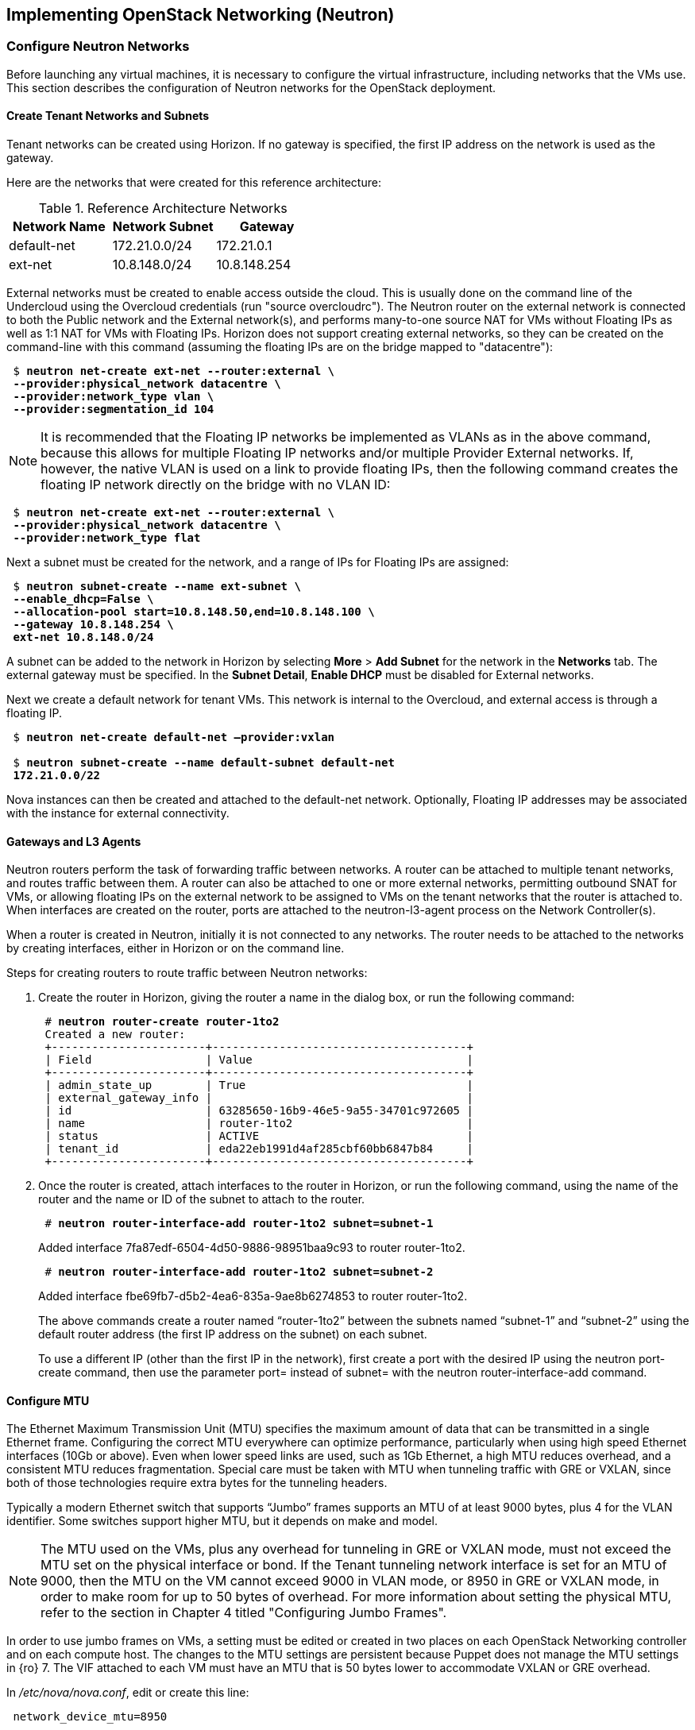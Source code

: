 [chapter 5]
== Implementing OpenStack Networking (Neutron)

=== Configure Neutron Networks

Before launching any virtual machines, it is necessary to configure the virtual infrastructure, including networks that the VMs use. This section describes the configuration of Neutron networks for the OpenStack deployment.

==== Create Tenant Networks and Subnets

Tenant networks can be created using Horizon. If no gateway is specified, the first IP address on the network is used as the gateway.

Here are the networks that were created for this reference architecture:

.Reference Architecture Networks
[options="header"]
|====
|Network Name|Network Subnet|Gateway
|default-net|172.21.0.0/24|172.21.0.1
|ext-net|10.8.148.0/24|10.8.148.254
|====

External networks must be created to enable access outside the cloud. This is usually done on the command line of the Undercloud using the Overcloud credentials (run "source overcloudrc"). The Neutron router on the external network is connected to both the Public network and the External network(s), and performs many-to-one source NAT for VMs without Floating IPs as well as 1:1 NAT for VMs with Floating IPs. Horizon does not support creating external networks, so they can be created on the command-line with this command (assuming the floating IPs are on the bridge mapped to "datacentre"):

[subs=+quotes]
----
 $ *neutron net-create ext-net --router:external \
 --provider:physical_network datacentre \
 --provider:network_type vlan \
 --provider:segmentation_id 104*
----

NOTE: It is recommended that the Floating IP networks be implemented
as VLANs as in the above command, because this allows for multiple
Floating IP networks and/or multiple Provider External networks. If,
however, the native VLAN is used on a link to provide floating IPs,
then the following command creates the floating IP network directly on the bridge with no VLAN ID:

[subs=+quotes]
----
 $ *neutron net-create ext-net --router:external \
 --provider:physical_network datacentre \
 --provider:network_type flat*
----

Next a subnet must be created for the network, and a range of IPs
for Floating IPs are  assigned:

[subs=+quotes]
----
 $ *neutron subnet-create --name ext-subnet \
 --enable_dhcp=False \
 --allocation-pool start=10.8.148.50,end=10.8.148.100 \
 --gateway 10.8.148.254 \
 ext-net 10.8.148.0/24*
----

A subnet can be added to the network in Horizon by selecting *More* >
*Add Subnet* for the network in the *Networks* tab. The external
gateway must be specified. In the *Subnet Detail*, *Enable DHCP* must be disabled for External networks.

Next we create a default network for tenant VMs. This network is
internal to the Overcloud, and external access is through a floating IP.

[subs=+quotes]
----
 $ *neutron net-create default-net –provider:vxlan*
 
 $ *neutron subnet-create --name default-subnet default-net
 172.21.0.0/22*
----

Nova instances can then be created and attached to the default-net network. Optionally, Floating IP addresses may be associated with the instance for external connectivity.

==== Gateways and L3 Agents

Neutron routers perform the task of forwarding traffic between
networks. A router can be attached to multiple tenant networks, and
routes traffic between them. A router can also be attached to one or more external networks, permitting outbound SNAT for VMs, or allowing floating IPs on the external network to be assigned to VMs on the tenant networks that the router is attached to. When interfaces are created on the router, ports are attached to the neutron-l3-agent process on the Network Controller(s).

When a router is created in Neutron, initially it is not connected to any networks. The router needs to be attached to the networks by creating interfaces, either in Horizon or on the command line.

Steps for creating routers to route traffic between Neutron networks:

1. Create the router in Horizon, giving the router a name in the dialog box, or run the following command:
+
[subs=+quotes]
----
 # *neutron router-create router-1to2*
 Created a new router:
 +-----------------------+--------------------------------------+
 | Field                 | Value                                |
 +-----------------------+--------------------------------------+
 | admin_state_up        | True                                 |
 | external_gateway_info |                                      |
 | id                    | 63285650-16b9-46e5-9a55-34701c972605 |
 | name                  | router-1to2                          |
 | status                | ACTIVE                               |
 | tenant_id             | eda22eb1991d4af285cbf60bb6847b84     |
 +-----------------------+--------------------------------------+
----
+
2. Once the router is created, attach interfaces to the router in Horizon, or run the following command, using the name of the router and the name or ID of the subnet to attach to the router.
+
[subs=+quotes]
----
 # *neutron router-interface-add router-1to2 subnet=subnet-1*
----
+
Added interface 7fa87edf-6504-4d50-9886-98951baa9c93 to router router-1to2.
+
[subs=+quotes]
----
 # *neutron router-interface-add router-1to2 subnet=subnet-2*
----
+
Added interface fbe69fb7-d5b2-4ea6-835a-9ae8b6274853 to router router-1to2.
+
The above commands create a router named “router-1to2” between the subnets named “subnet-1” and “subnet-2” using the default router address (the first IP address on the subnet) on each subnet.
+
To use a different IP (other than the first IP in the network), first create a port with the desired IP using the neutron port-create command, then use the parameter port= instead of subnet= with the neutron router-interface-add command.

==== Configure MTU

The Ethernet Maximum Transmission Unit (MTU) specifies the maximum
amount of data that can be transmitted in a single Ethernet frame.
Configuring the correct MTU everywhere can optimize performance,
particularly when using high speed Ethernet interfaces (10Gb or
above). Even when lower speed links are used, such as 1Gb Ethernet, a
high MTU reduces overhead, and a consistent MTU reduces fragmentation. Special care must be taken with MTU when tunneling traffic with GRE or VXLAN, since both of those technologies require extra bytes for the tunneling headers.

Typically a modern Ethernet switch that supports “Jumbo” frames
supports an MTU of at least 9000 bytes, plus 4 for the VLAN identifier. Some switches support higher MTU, but it depends on make and model.

NOTE: The MTU used on the VMs, plus any overhead for tunneling in GRE or VXLAN mode, must not exceed the MTU set on the physical interface or bond. If the Tenant tunneling network interface is set for an MTU of 9000, then the MTU on the VM cannot exceed 9000 in VLAN mode, or 8950 in GRE or VXLAN mode, in order to make room for up to 50 bytes of overhead. For more information about setting the physical MTU, refer to the section in Chapter 4 titled "Configuring Jumbo Frames".

In order to use jumbo frames on VMs, a setting must be edited or
created in two places on each OpenStack Networking controller and on
each compute host. The changes to the MTU settings are persistent
because Puppet does not manage the MTU settings in {ro} 7. The VIF attached to each VM must have an MTU that is 50 bytes lower to accommodate VXLAN or GRE overhead.

In _/etc/nova/nova.conf_, edit or create this line:

[subs=+quotes]
----
 network_device_mtu=8950
----

In _/etc/neutron/plugins/openvswitch/ovs_neutron_plugin.ini_:

[subs=+quotes]
----
 veth_mtu = 8950
----

NOTE:  When the MTU is modified in Nova and Neutron, the services must be restarted for the settings to take effect. The settings only apply to VMs started after the services have been restarted.

Furthermore, the MTU on the VM image should be set to the same value, which can be done manually with the following command:

[subs=+quotes]
----
 # *ifconfig <interface> mtu 8950 up*
----

To enforce that each VM is set to use jumbo frames each time it
boots, the _dhcp-option-force_ option must be set for the
_neutron-dhcp-agent_. Change the DHCP options in the file
_/etc/neutron/dnsmasq-neutron.conf_ on all controllers:

[subs=+quotes]
----
 dhcp-option-force=26,8950
----

After making this change, restart the _neutron-dhcp-agent_ process on all controllers.

==== Configuring Provider Networks
Provider networks are networks that are attached directly to compute hosts, but traffic is not routed through the Neutron controller. Instead, provider networks are a way to attach a VM directly to a flat or VLAN network that is a part of the datacenter network. This is often how external access is provided, rather than using floating IPs on a Neutron controller. Provider networks and Neutron tenant networks can both be used simultaneously.

Provider networks can only be configured by an administrator, but they appear as normal Neutron networks to the client. This allows them to be selected by a tenant when launching a VM.
Provider networks do not require the use of the L3 Agent, because the traffic is not routed through the Neutron controller. Generally Neutron will provide DHCP services on provider networks. Ordinarily, metadata services are provided by a redirect on the L3 Agent, but another mechanism is provided below for metadata services on provider networks.

===== Configuring Neutron For Provider Networks

Neutron maps provider networks to a bridge, and maps that bridge to a physical adapter or VLAN interface. These mappings must be made in the _ovs_neutron_plugin.ini_ file on the controllers and compute hosts:

[subs=+quotes]
----
 #/etc/neutron/plugins/openvswitch/ovs_neutron_plugin.ini
 bridge_mappings = physnet-trunk:br-trunk
 network_vlan_ranges = physnet-trunk
----

===== Configuring the Metadata Service For Provider Networks

The normal mechanism of providing metadata services via a redirect on the L3 Agent is not compatible with provider networks. Instead, configure the file _/etc/neutron/dhcp_agent.ini_ as follows:

[subs=+quotes]
----
 #/etc/neutron/dhcp_agent.ini
 enable_isolated_metadata = True
 enable_metadata_network = True
----

NOTE: Utilizing this configuration will supersede the L3-provided metadata services for networks that do not use provider networks, but this method should also be compatible with those networks.

===== Creating Provider Network Bridge With OSP-Director

In order to use provider networks, the interface to the network will have to be placed on a bridge. By default, a br-ex bridge will be created, but provider networks can also be assigned to interfaces which are not part of br-ex by creating another bridge. The bridge should match on both the controller and compute nodes. For example, if bond2 (with nic5 and nic6) will be attached to provider networks, then adding this to both the controller and compute NIC configuration will allow provider networks to be created on this bond:

[subs=+quotes]
----
            -
              type: ovs_bridge
              name: br-trunk
              members:
                -
                  type: ovs_bond
                  name: bond2
                  ovs_options: {get_param: BondInterfaceOvsOptions}
                  members:
                    -
                      type: interface
                      name: nic5
                      primary: true
                    -
                      type: interface
                      name: nic6
----

===== Creating Provider Network Bridge Manually

If the bridges were not created at deployment time, then create the bridges that were referenced in the ovs_neutron_plugin.ini file on the controllers and compute hosts.
To add a VLAN interface that is trunked to the host via bond2, add the bond2 interface:

[subs=+quotes]
----
 # ovs-vsctl add-br br-trunk
 # ovs-vsctl add-port br-trunk bond2
----

Alternately, to add a physical interface eth3 with a flat network:

[subs=+quotes]
----
 # ovs-vsctl add-br br-trunk
 # ovs-vsctl add-port br-trunk eth3
----

At this point the Neutron services will have to be restarted on all controllers and compute hosts. If making the changes on an HA deployment, restart only one controller at a time and wait for it to rejoin the cluster before restarting the services on the next server.

===== Validating Bridge Mapping

Neutron should be aware of all the bridge mappings on all compute hosts. To validate this, use the Neutron commands to show each compute host:

[subs=+quotes]
----
 # *neutron agent-list*
 # *neutron agent-show <uuid>*
----

You should see this in the data returned by the _agent-show_ command:

[subs=+quotes]
----
    "bridge_mappings": {
                "physnet-trunk": "br-trunk"
        }
----

===== Creating Provider Networks In Neutron

Now the provider network(s) must be mapped to Neutron networks so that they can be assigned to VM instances.

To create a Neutron network for a VLAN interface on VLAN 201:

[subs=+quotes]
----
 # *neutron net-create --provider:physical_network physnet-trunk \
--provider:network_type vlan --provider:segmentation_id 201 \
--shared vlan201_network*
----

This creates a Neutron network named “vlan201_network” that maps to the physical network physnet-trunk using VLAN 201.

To create a Neutron network for a flat interface:

[subs=+quotes]
----
 # *neutron net-create --provider:physical_network physnet-trunk \
--provider:network_type flat --shared flat_provider_network*
----

This creates a Neutron network named _flat_provider_network_ that maps
to the physical network bridge _physnet-trunk_ but uses no VLAN tagging.

===== Associate a Subnet With A Provider Network

Finally, a subnet must be assigned to the provider network. This can be done for the VLAN interface in the example above using this command:

[subs=+quotes]
----
 # *neutron subnet-create vlan201_network 192.168.0.0/24*
----

==== Launching VMs

The VMs used for testing in this reference architecture were Fedora 20 x86_64 running inside m1.small KVM profiles. The Compute hosts were idle except for the test VM images, and there was no oversubscription of memory or CPU resources. VMs were launched from Horizon and used the default security group, with the addition of allowing incoming SSH.

[[image-net-horizon]]
.image-net-horizon
image::images/ra_ospnet_8.png[caption="Figure 5.1: " title="Selecting Networks for VM in Horizon" align="center"]

When launching a VM, Neutron networks can be assigned to virtual NICs
on the VM. Typically the network attached to NIC 1 provides DHCP services for the VM. The network controllers should be running a neutron-dhcp-agent process for the network, or there should be infrastructure DHCP services on that network.

==== Floating IPs

The Floating IP functionality and operation of Neutron is significantly different from Nova Networking. In Neutron, Floating IPs are attached to a Neutron router. Neutron routers are implemented using a neutron-l3-agent process running on the Neutron controller(s). The L3 agent uses iptables to implement floating IPs to do the network address translation (NAT). The agent also performs source NAT on outbound traffic that is destined for addresses outside the cloud. Filtering is performed according to rules in the applicable Nova Security Group that is applied to the VM.

[[image-ra-net]]
.image-ra-net
image::images/ra_ospnet_9.png[caption="Figure 5.2: " title="Reference Architecture Neutron Network Topology" align="center"]

In order for Floating IPs to function correctly, a Neutron router must have interfaces on two networks: the Tenant network where the VMs are attached, and an External network that has external reachability. If the Floating IPs are to be accessible from the Internet, public IP addresses must be used on the External network and a public IP must be assigned to the Neutron router. In Illustration 1 below, the Tenant1_router is attached to both the External network and the Tenant_External network, and provides Floating IPs in the 10.1.247.64/27 range for the pictured VMs.
